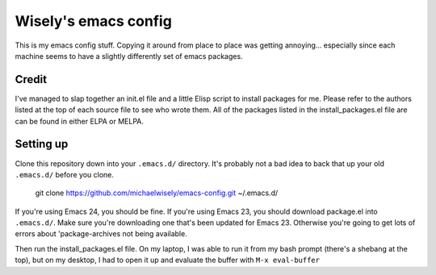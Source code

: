Wisely's emacs config
=====================

This is my emacs config stuff. Copying it around from place to place
was getting annoying... especially since each machine seems to have a
slightly differently set of emacs packages.

Credit
------

I've managed to slap together an init.el file and a little Elisp
script to install packages for me. Please refer to the authors listed
at the top of each source file to see who wrote them. All of the
packages listed in the install_packages.el file are can be found in
either ELPA or MELPA.


Setting up
----------

Clone this repository down into your ``.emacs.d/`` directory. It's
probably not a bad idea to back that up your old ``.emacs.d/`` before you
clone.

..

  git clone https://github.com/michaelwisely/emacs-config.git ~/.emacs.d/

If you're using Emacs 24, you should be fine. If you're using Emacs
23, you should download package.el into ``.emacs.d/``. Make sure you're
downloading one that's been updated for Emacs 23. Otherwise you're
going to get lots of errors about 'package-archives not being
available.

Then run the install_packages.el file. On my laptop, I was able to run
it from my bash prompt (there's a shebang at the top), but on my
desktop, I had to open it up and evaluate the buffer with ``M-x eval-buffer``
